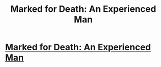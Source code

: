#+TITLE: Marked for Death: An Experienced Man

* [[https://forums.sufficientvelocity.com/posts/6956960/][Marked for Death: An Experienced Man]]
:PROPERTIES:
:Author: hackerkiba
:Score: 13
:DateUnix: 1475209765.0
:DateShort: 2016-Sep-30
:END:
